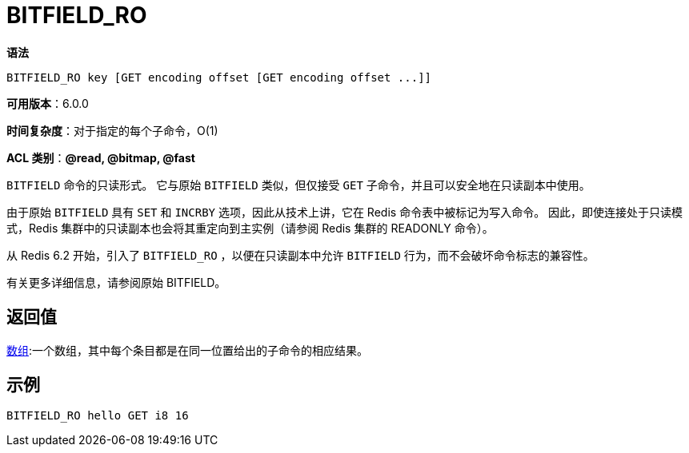 = BITFIELD_RO

**语法**

[source,text]
----
BITFIELD_RO key [GET encoding offset [GET encoding offset ...]]
----

**可用版本**：6.0.0

**时间复杂度**：对于指定的每个子命令，O(1)

**ACL 类别**：**@read, @bitmap, @fast**

`BITFIELD` 命令的只读形式。 它与原始 `BITFIELD` 类似，但仅接受 `GET` 子命令，并且可以安全地在只读副本中使用。

由于原始 `BITFIELD` 具有 `SET` 和 `INCRBY` 选项，因此从技术上讲，它在 Redis 命令表中被标记为写入命令。 因此，即使连接处于只读模式，Redis 集群中的只读副本也会将其重定向到主实例（请参阅 Redis 集群的 READONLY 命令）。

从 Redis 6.2 开始，引入了 `BITFIELD_RO` ，以便在只读副本中允许 `BITFIELD` 行为，而不会破坏命令标志的兼容性。

有关更多详细信息，请参阅原始 BITFIELD。

== 返回值

https://redis.io/docs/reference/protocol-spec/#resp-arrays[数组]:一个数组，其中每个条目都是在同一位置给出的子命令的相应结果。

== 示例

[source,text]
----
BITFIELD_RO hello GET i8 16
----
